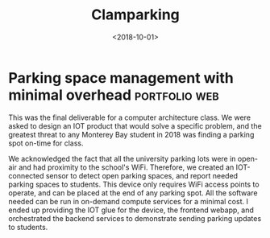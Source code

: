 #+TITLE: Clamparking
#+DATE: <2018-10-01>
* Parking space management with minimal overhead              :portfolio:web:

#+BEGIN_EXPORT html
<object data="/clampark.pdf"
        type="application/pdf"
        style="width: 100%; height: 90vh;">
</object>
#+END_EXPORT

This was the final deliverable for a computer architecture class. We were asked
to design an IOT product that would solve a specific problem, and the greatest
threat to any Monterey Bay student in 2018 was finding a parking spot on-time
for class.

We acknowledged the fact that all the university parking lots were in open-air
and had proximity to the school's WiFi. Therefore, we created an IOT-connected
sensor to detect open parking spaces, and report needed parking spaces to
students. This device only requires WiFi access points to operate, and can be
placed at the end of any parking spot.  All the software needed can be run in
on-demand compute services for a minimal cost. I ended up providing the IOT glue
for the device, the frontend webapp, and orchestrated the backend services to
demonstrate sending parking updates to students.
